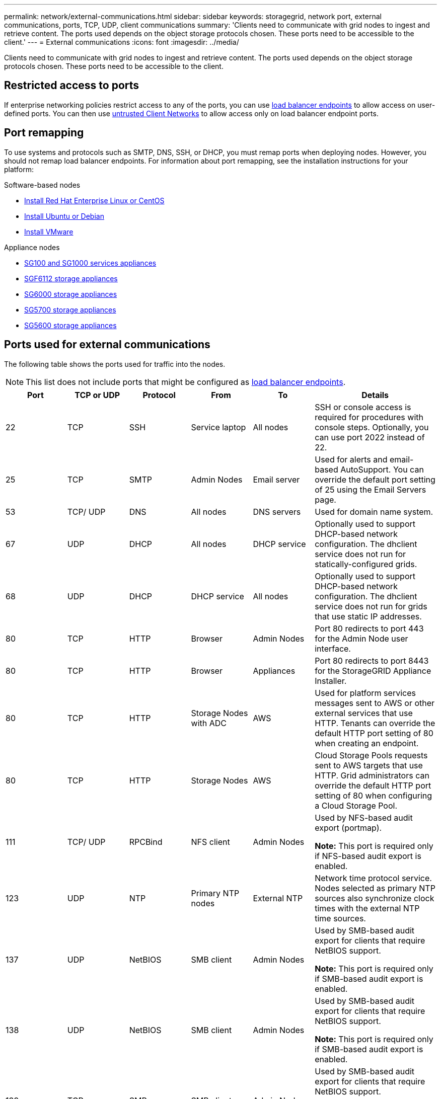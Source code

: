 ---
permalink: network/external-communications.html
sidebar: sidebar
keywords: storagegrid, network port, external communications, ports, TCP, UDP, client communications
summary: 'Clients need to communicate with grid nodes to ingest and retrieve content. The ports used depends on the object storage protocols chosen. These ports need to be accessible to the client.'
---
= External communications
:icons: font
:imagesdir: ../media/

[.lead]
Clients need to communicate with grid nodes to ingest and retrieve content. The ports used depends on the object storage protocols chosen. These ports need to be accessible to the client.

== Restricted access to ports

If enterprise networking policies restrict access to any of the ports, you can use link:../admin/configuring-load-balancer-endpoints.html[load balancer endpoints] to allow access on user-defined ports. You can then use link:../admin/manage-firewall-controls.html[untrusted Client Networks] to allow access only on load balancer endpoint ports.

== Port remapping

To use systems and protocols such as SMTP, DNS, SSH, or DHCP, you must remap ports when deploying nodes. However, you should not remap load balancer endpoints. For information about port remapping, see the installation instructions for your platform:

.Software-based nodes

* link:../rhel/index.html[Install Red Hat Enterprise Linux or CentOS]

* link:../ubuntu/index.html[Install Ubuntu or Debian]

* link:../vmware/index.html[Install VMware]

.Appliance nodes

* link:../sg100-1000/index.html[SG100 and SG1000 services appliances]

* link:../sg6100/index.html[SGF6112 storage appliances]

* link:../sg6000/index.html[SG6000 storage appliances]

* link:../sg5700/index.html[SG5700 storage appliances]

* link:../sg5600/index.html[SG5600 storage appliances]

== Ports used for external communications

The following table shows the ports used for traffic into the nodes.

NOTE: This list does not include ports that might be configured as link:../admin/configuring-load-balancer-endpoints.html[load balancer endpoints].

[cols="1a,1a,1a,1a,1a,2a" options="header"]
|===
| Port| TCP or UDP| Protocol| From| To| Details

|22
|TCP
|SSH
|Service laptop
|All nodes
|SSH or console access is required for procedures with console steps. Optionally, you can use port 2022 instead of 22.


|25
|TCP
|SMTP
|Admin Nodes
|Email server
|Used for alerts and email-based AutoSupport. You can override the default port setting of 25 using the Email Servers page.

|53
|TCP/ UDP
|DNS
|All nodes
|DNS servers
|Used for domain name system.

|67
|UDP
|DHCP
|All nodes
|DHCP service
|Optionally used to support DHCP-based network configuration. The dhclient service does not run for statically-configured grids.

|68
|UDP
|DHCP
|DHCP service
|All nodes
|Optionally used to support DHCP-based network configuration. The dhclient service does not run for grids that use static IP addresses.

|80
|TCP
|HTTP
|Browser
|Admin Nodes
|Port 80 redirects to port 443 for the Admin Node user interface.

|80
|TCP
|HTTP
|Browser
|Appliances
|Port 80 redirects to port 8443 for the StorageGRID Appliance Installer.

|80
|TCP
|HTTP
|Storage Nodes with ADC
|AWS
|Used for platform services messages sent to AWS or other external services that use HTTP. Tenants can override the default HTTP port setting of 80 when creating an endpoint.


|80
|TCP
|HTTP
|Storage Nodes
|AWS
|Cloud Storage Pools requests sent to AWS targets that use HTTP. Grid administrators can override the default HTTP port setting of 80 when configuring a Cloud Storage Pool.

|111
|TCP/ UDP
|RPCBind
|NFS client
|Admin Nodes
|Used by NFS-based audit export (portmap).

*Note:* This port is required only if NFS-based audit export is enabled.

|123
|UDP
|NTP
|Primary NTP nodes
|External NTP
|Network time protocol service. Nodes selected as primary NTP sources also synchronize clock times with the external NTP time sources.

|137
|UDP
|NetBIOS
|SMB client
|Admin Nodes
|Used by SMB-based audit export for clients that require NetBIOS support.

*Note:* This port is required only if SMB-based audit export is enabled.

|138
|UDP
|NetBIOS
|SMB client
|Admin Nodes
|Used by SMB-based audit export for clients that require NetBIOS support.

*Note:* This port is required only if SMB-based audit export is enabled.

|
139
|
TCP
|
SMB
|
SMB client
|
Admin Nodes
|
Used by SMB-based audit export for clients that require NetBIOS support.

*Note:* This port is required only if SMB-based audit export is enabled.

|
161
|
TCP/ UDP
|
SNMP
|
SNMP client
|
All nodes
|
Used for SNMP polling. All nodes provide basic information; Admin Nodes also provide alert and alarm data. Defaults to UDP port 161 when configured.

*Note:* This port is only required, and is only opened on the node firewall if SNMP is configured. If you plan to use SNMP, you can configure alternate ports.

*Note:* For information about using SNMP with StorageGRID, contact your NetApp account representative.

|
162
|
TCP/ UDP
|
SNMP Notifications
|
All nodes
|
Notification destinations
|
Outbound SNMP notifications and traps default to UDP port 162.

*Note:* This port is only required if SNMP is enabled and notification destinations are configured. If you plan to use SNMP, you can configure alternate ports.

*Note:* For information about using SNMP with StorageGRID, contact your NetApp account representative.

|
389
|
TCP/ UDP
|
LDAP
|
Storage Nodes with ADC
|
Active Directory/LDAP
|
Used for connecting to an Active Directory or LDAP server for Identity Federation.

|443
|TCP
|HTTPS
|Browser
|Admin Nodes
|Used by web browsers and management API clients for accessing the Grid Manager and Tenant Manager.

Note: If you close Grid Manager ports 443 or 8443, any users currently connected on a blocked port, including you, will lose access to Grid Manager unless their IP address has been added to the Privileged IP address list. See link:../admin/configure-firewall-controls.html[Configure firewall controls] to configure privileged IP addresses.

|443
|TCP
|HTTPS
|Admin Nodes
|Active Directory
|Used by Admin Nodes connecting to Active Directory if single sign-on (SSO) is enabled.

|443
|TCP
|HTTPS
|Archive Nodes
|Amazon S3
|Used for accessing Amazon S3 from Archive Nodes.

|443
|TCP
|HTTPS
|Storage Nodes with ADC
|AWS
|Used for platform services messages sent to AWS or other external services that use HTTPS. Tenants can override the default HTTP port setting of 443 when creating an endpoint.

|443
|TCP
|HTTPS
|Storage Nodes
|AWS
|Cloud Storage Pools requests sent to AWS targets that use HTTPS. Grid administrators can override the default HTTPS port setting of 443 when configuring a Cloud Storage Pool.

|
445
|
TCP
|
SMB
|
SMB client
|
Admin Nodes
|
Used by SMB-based audit export.

*Note:* This port is required only if SMB-based audit export is enabled.

|
903
|
TCP
|
NFS
|
NFS client
|
Admin Nodes
|
Used by NFS-based audit export (`rpc.mountd`).

*Note:* This port is required only if NFS-based audit export is enabled.

|
2022
|
TCP
|
SSH
|
Service laptop
|
All nodes
|
SSH or console access is required for procedures with console steps. Optionally, you can use port 22 instead of 2022.
|
2049
|
TCP
|
NFS
|
NFS client
|
Admin Nodes
|
Used by NFS-based audit export (nfs).

*Note:* This port is required only if NFS-based audit export is enabled.

|
5353
|
UDP
|
mDNS
|
All nodes
|
All nodes
|
Provides the multicast DNS (mDNS) service that is used for full-grid IP changes and for primary Admin Node discovery during installation, expansion, and recovery.

|
5696
|
TCP
|
KMIP
|
Appliance
|
KMS
|
Key Management Interoperability Protocol (KMIP) external traffic from appliances configured for node encryption to the Key Management Server (KMS), unless a different port is specified on the KMS configuration page of the StorageGRID Appliance Installer.
|
8022
|
TCP
|
SSH
|
Service laptop
|
All nodes
|
SSH on port 8022 grants access to the base operating system on appliance and virtual node platforms for support and troubleshooting. This port is not used for Linux-based (bare metal) nodes and is not required to be accessible between grid nodes or during normal operations.
|
8443
|
TCP
|
HTTPS
|
Browser
|
Admin Nodes
|
Optional. Used by web browsers and management API clients for accessing the Grid Manager. Can be used to separate Grid Manager and Tenant Manager communications.

Note: If you close Grid Manager ports 443 or 8443, any users currently connected on a blocked port, including you, will lose access to Grid Manager unless their IP address has been added to the Privileged IP address list. See link:../admin/configure-firewall-controls.html[Configure firewall controls] to configure privileged IP addresses.See link:../admin/configure-firewall-controls.html[Configure firewall controls] to configure privileged IP addresses.
|
9022
|
TCP
|
SSH
|
Service laptop
|
Appliances
|
Grants access to StorageGRID appliances in pre-configuration mode for support and troubleshooting. This port is not required to be accessible between grid nodes or during normal operations.

| 9091
| TCP
| HTTPS
| External Grafana service
| Admin Nodes
| Used by external Grafana services for secure access to the StorageGRID Prometheus service.

*Note:* This port is required only if certificate-based Prometheus access is enabled.

| 9443
| TCP
| HTTPS
| Browser
| Admin Nodes
| Optional. Used by web browsers and management API clients for accessing the Tenant Manager. Can be used to separate Grid Manager and Tenant Manager communications.


| 18082
| TCP
| HTTPS
| S3 clients
| Storage Nodes
| S3 client traffic directly to Storage Nodes (HTTPS).

| 18083
| TCP
| HTTPS
| Swift clients
| Storage Nodes
| Swift client traffic directly to Storage Nodes (HTTPS).

| 18084
| TCP
| HTTP
| S3 clients
| Storage Nodes
| S3 client traffic directly to Storage Nodes (HTTP).

| 18085
| TCP
| HTTP
| Swift clients
| Storage Nodes
| Swift client traffic directly to Storage Nodes (HTTP).

| 23000-23999
| TCP
| HTTPS
| All nodes on the source grid for cross-grid replication
| Admin Nodes and Gateway Nodes on the destination grid for cross-grid replication
| This range of ports is reserved for grid federation connections. Both grids in a given connection use the same port.

|===

